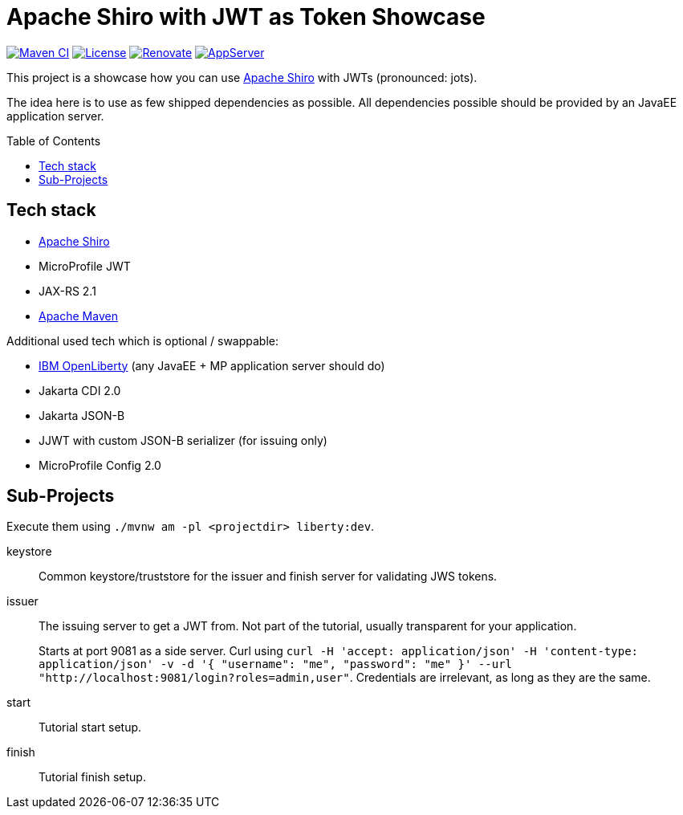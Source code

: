 = Apache Shiro with JWT as Token Showcase
:toc: macro
:toclevels: 4
:idprefix:
:icons: font

https://github.com/bmarwell/shiro-jwt-showcase/actions/workflows/maven.yaml[image:https://github.com/bmarwell/shiro-jwt-showcase/actions/workflows/maven.yaml/badge.svg[Maven
CI]]
https://opensource.org/licenses/Apache-2.0[image:https://img.shields.io/badge/License-Apache_2.0-blue.svg[License]]
https://renovatebot.com[image:https://img.shields.io/badge/renovate-enabled-brightgreen.svg[Renovate]]
link:https://openliberty.io/[image:https://img.shields.io/badge/AppServer-Open%20Liberty-blue[AppServer]]

This project is a showcase how you can use https://shiro.apache.org[Apache Shiro] with JWTs (pronounced: jots).

The idea here is to use as few shipped dependencies as possible.
All dependencies possible should be provided by an JavaEE application server.

toc::[]

== Tech stack

* https://shiro.apache.com[Apache Shiro]
* MicroProfile JWT
* JAX-RS 2.1
* https://maven.apache.org[Apache Maven]

Additional used tech which is optional / swappable:

* https://openliberty.io[IBM OpenLiberty] (any JavaEE + MP application server should do)
* Jakarta CDI 2.0
* Jakarta JSON-B
* JJWT with custom JSON-B serializer (for issuing only)
* MicroProfile Config 2.0

== Sub-Projects

Execute them using `./mvnw am -pl <projectdir> liberty:dev`.

keystore::
Common keystore/truststore for the issuer and finish server for validating JWS tokens.

issuer::
The issuing server to get a JWT from.
Not part of the tutorial, usually transparent for your application.
+
Starts at port 9081 as a side server.
Curl using `curl -H 'accept: application/json' -H 'content-type: application/json' -v -d '{ "username": "me", "password": "me" }' --url "http://localhost:9081/login?roles=admin,user"`.
Credentials are irrelevant, as long as they are the same.

start::
Tutorial start setup.

finish::
Tutorial finish setup.
